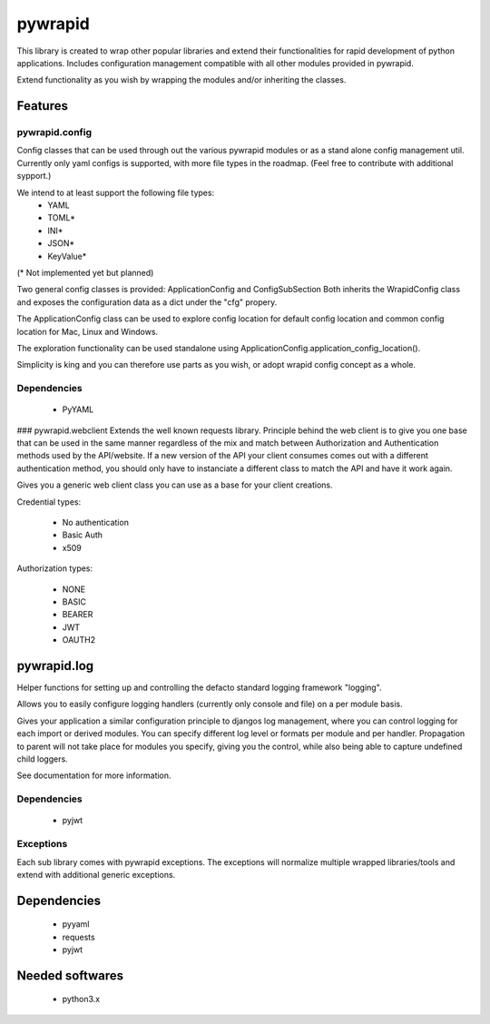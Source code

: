 ********
pywrapid
********

.. image:: https://readthedocs.org/projects/pywrapid/badge/?version=latest
    :target: https://pywrapid.readthedocs.io/en/latest/?badge=latest
    :alt: Documentation Status


This library is created to wrap other popular libraries and extend their functionalities
for rapid development of python applications.
Includes configuration management compatible with all other modules provided in pywrapid.

Extend functionality as you wish by wrapping the modules and/or inheriting the classes.

Features
========

pywrapid.config
---------------

Config classes that can be used through out the various pywrapid modules or as a stand alone config management util.
Currently only yaml configs is supported, with more file types in the roadmap. (Feel free to contribute with additional sypport.)

We intend to at least support the following file types:
    - YAML
    - TOML*
    - INI*
    - JSON*
    - KeyValue*

(* Not implemented yet but planned)

Two general config classes is provided: ApplicationConfig and ConfigSubSection
Both inherits the WrapidConfig class and exposes the configuration data as a dict under the "cfg" propery.

The ApplicationConfig class can be used to explore config location for default config location and common config location for Mac, Linux and Windows.

The exploration functionality can be used standalone using ApplicationConfig.application_config_location().

Simplicity is king and you can therefore use parts as you wish, or adopt wrapid config concept as a whole.

Dependencies
------------

    - PyYAML

### pywrapid.webclient
Extends the well known requests library.
Principle behind the web client is to give you one base that can be used in the same manner regardless of the mix and match between Authorization and Authentication methods used by the API/website.
If a new version of the API your client consumes comes out with a different authentication method, you should only have to instanciate a different class to match the API and have it work again.

Gives you a generic web client class you can use as a base for your client creations.

Credential types:

    - No authentication
    - Basic Auth
    - x509

Authorization types:

    - NONE
    - BASIC
    - BEARER
    - JWT
    - OAUTH2

pywrapid.log
============

Helper functions for setting up and controlling the defacto standard logging framework "logging".

Allows you to easily configure logging handlers (currently only console and file) on a per module basis.

Gives your application a similar configuration principle to djangos log management, where you can control logging for each import or derived modules.
You can specify different log level or formats per module and per handler.
Propagation to parent will not take place for modules you specify, giving you the control, while also being able to capture undefined child loggers.


See documentation for more information.

Dependencies
------------

    - pyjwt

Exceptions
----------

Each sub library comes with pywrapid exceptions.
The exceptions will normalize multiple wrapped libraries/tools and extend with additional generic exceptions.


Dependencies
============

    - pyyaml
    - requests
    - pyjwt

Needed softwares
================

    - python3.x